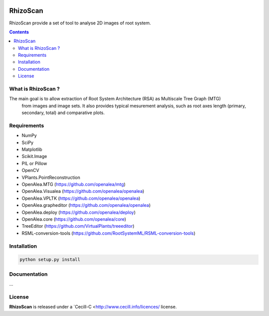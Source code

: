 .. image:: https://readthedocs.org/projects/rhizoscan/badge/?version=latest
    :target: http://rhizoscan.readthedocs.io/en/latest/?badge=latest
    :alt: Documentation Status


=========
RhizoScan
=========

RhizoScan provide a set of tool to analyse 2D images of root system.

.. contents::


What is RhizoScan ?
-------------------

The main goal is to allow extraction of Root System Architecture (RSA) as Multiscale Tree Graph (MTG)
 from images and image sets. It also provides typical mesurement analysis, such as root axes length
 (primary, secondary, total) and comparative plots.


Requirements
------------

* NumPy
* SciPy
* Matplotlib
* Scikit.Image
* PIL or Pillow
* OpenCV

* VPlants.PointReconstruction

* OpenAlea.MTG (https://github.com/openalea/mtg)
* OpenAlea.Visualea (https://github.com/openalea/openalea)
* OpenAlea.VPLTK (https://github.com/openalea/openalea)
* OpenAlea.grapheditor (https://github.com/openalea/openalea)
* OpenAlea.deploy (https://github.com/openalea/deploy)
* OpenAlea.core (https://github.com/openalea/core)

* TreeEditor (https://github.com/VirtualPlants/treeeditor)
* RSML-conversion-tools (https://github.com/RootSystemML/RSML-conversion-tools)


Installation
------------

.. code:: shell

    python setup.py install


Documentation
-------------

...

License
-------

**RhizoScan** is released under a `Cecill-C <http://www.cecill.info/licences/ license.
